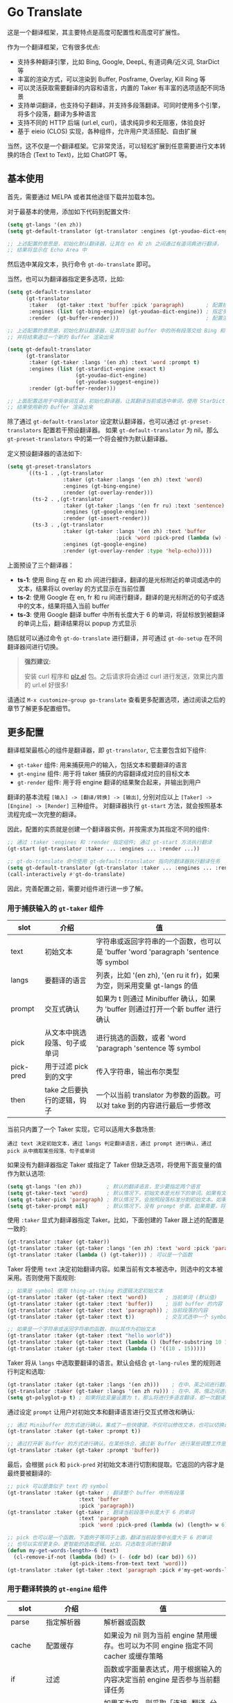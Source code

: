 * Go Translate

这是一个翻译框架，其主要特点是高度可配置性和高度可扩展性。

作为一个翻译框架，它有很多优点:
- 支持多种翻译引擎，比如 Bing, Google, DeepL, 有道词典/近义词, StarDict 等
- 丰富的渲染方式，可以渲染到 Buffer, Posframe, Overlay, Kill Ring 等
- 可以灵活获取需要翻译的内容和语言，内置的 Taker 有丰富的选项适配不同场景
- 支持单词翻译，也支持句子翻译，并支持多段落翻译。可同时使用多个引擎，将多个段落，翻译为多种语言
- 支持不同的 HTTP 后端 (url.el, curl)，请求纯异步和无阻塞，体验良好
- 基于 eieio (CLOS) 实现，各种组件，允许用户灵活搭配、自由扩展

当然，这不仅是一个翻译框架。它非常灵活，可以轻松扩展到任意需要进行文本转换的场合 (Text to Text)，比如 ChatGPT 等。
  
** 基本使用

首先，需要通过 MELPA 或者其他途径下载并加载本包。

对于最基本的使用，添加如下代码到配置文件:
#+begin_src emacs-lisp
  (setq gt-langs '(en zh))
  (setq gt-default-translator (gt-translator :engines (gt-youdao-dict-engine)))

  ;; 上述配置的意思是，初始化默认翻译器，让其在 en 和 zh 之间通过有道词典进行翻译，
  ;; 结果将显示在 Echo Area 中
#+end_src

然后选中某段文本，执行命令 =gt-do-translate= 即可。

当然，也可以为翻译器指定更多选项，比如:
#+begin_src emacs-lisp
  (setq gt-default-translator
        (gt-translator
         :taker   (gt-taker :text 'buffer :pick 'paragraph)       ; 配置拾取器
         :engines (list (gt-bing-engine) (gt-youdao-dict-engine)) ; 指定多引擎
         :render  (gt-buffer-render)))                            ; 配置渲染器

  ;; 上述配置的意思是，初始化默认翻译器，让其将当前 buffer 中的所有段落交给 Bing 和有道进行翻译，
  ;; 并将结果通过一个新的 Buffer 渲染出来

  (setq gt-default-translator
        (gt-translator
         :taker (gt-taker :langs '(en zh) :text 'word :prompt t)
         :engines (list (gt-stardict-engine :exact t)
                        (gt-youdao-dict-engine)
                        (gt-youdao-suggest-engine))
         :render (gt-buffer-render)))

  ;; 上面配置适用于中英单词互译，初始化翻译器，让其翻译当前或选中单词，使用 StarDict 和有道进行翻译，
  ;; 结果使用新的 Buffer 渲染出来
#+end_src

除了通过 =gt-default-translator= 设定默认翻译器，也可以通过 =gt-preset-translators= 配置若干预设翻译器。
如果 =gt-default-translator= 为 nil，那么 =gt-preset-translators= 中的第一个将会被作为默认翻译器。

定义预设翻译器的语法如下:
#+begin_src emacs-lisp
  (setq gt-preset-translators
        `((ts-1 . ,(gt-translator
                    :taker (gt-taker :langs '(en zh) :text 'word)
                    :engines (gt-bing-engine)
                    :render (gt-overlay-render)))
          (ts-2 . ,(gt-translator
                    :taker (gt-taker :langs '(en fr ru) :text 'sentence)
                    :engines (gt-google-engine)
                    :render (gt-insert-render)))
          (ts-3 . ,(gt-translator
                    :taker (gt-taker :langs '(en zh) :text 'buffer
                                     :pick 'word :pick-pred (lambda (w) (length> w 6)))
                    :engines (gt-google-engine)
                    :render (gt-overlay-render :type 'help-echo)))))
#+end_src

上面预设了三个翻译器：
- *ts-1*: 使用 Bing 在 en 和 zh 间进行翻译，翻译的是光标附近的单词或选中的文本，结果将以 overlay 的方式显示在当前位置
- *ts-2*: 使用 Google 在 en, fr 和 ru 间进行翻译，翻译的是光标附近的句子或选中的文本，结果将插入当前 buffer
- *ts-3*: 使用 Google 翻译 buffer 中所有长度大于 6 的单词，将鼠标放到被翻译的单词上后，翻译结果将以 popup 方式显示

随后就可以通过命令 =gt-do-translate= 进行翻译，并可通过 =gt-do-setup= 在不同翻译器间进行切换。

#+begin_quote
*强烈建议:*

安装 curl 程序和 [[https://github.com/alphapapa/plz.el][plz.el]] 包。之后请求将会通过 curl 进行发送，效果比内置的 url.el 好很多!
#+end_quote

请通过 =M-x customize-group go-translate= 查看更多配置选项，通过阅读之后的章节了解更多配置细节。

** 更多配置

翻译框架最核心的组件是翻译器，即 =gt-translator=, 它主要包含如下组件:
- =gt-taker= 组件: 用来捕获用户的输入，包括文本和要翻译的语言
- =gt-engine= 组件: 用于将 taker 捕获的内容翻译成对应的目标文本
- =gt-render= 组件: 用于将 engine 翻译的结果聚合起来，并输出到用户

翻译的基本流程 =[输入] -> [翻译/转换] -> [输出]=, 分别对应以上 =[Taker] -> [Engine] -> [Render]= 三种组件。
对翻译器执行 =gt-start= 方法，就会按照基本流程完成一次完整的翻译。

因此，配置的实质就是创建一个翻译器实例，并按需求为其指定不同的组件:
#+begin_src emacs-lisp
  ;; 通过 :taker :engines 和 :render 指定组件; 通过 gt-start 方法执行翻译
  (gt-start (gt-translator :taker ... :engines ... :render ...))

  ;; gt-do-translate 命令使用 gt-default-translator 指向的翻译器执行翻译任务
  (setq gt-default-translator (gt-translator :taker ... :engines ... :render ..))
  (call-interactively #'gt-do-translate)
#+end_src

因此，完善配置之前，需要对组件进行进一步了解。

*** 用于捕获输入的 =gt-taker= 组件

| slot      | 介绍                         | 值                                                                                  |
|-----------+------------------------------+-------------------------------------------------------------------------------------|
| text      | 初始文本                     | 字符串或返回字符串的一个函数，也可以是 'buffer 'word 'paragraph 'sentence 等 symbol |
| langs     | 要翻译的语言                 | 列表，比如 '(en zh), '(en ru it fr)，如果为空，则采用变量 gt-langs 的值             |
| prompt    | 交互式确认                   | 如果为 t 则通过 Minibuffer 确认，如果为 'buffer 则通过打开一个新 buffer 进行确认    |
| pick      | 从文本中挑选段落、句子或单词 | 进行挑选的函数，或者 'word 'paragraph 'sentence 等 symbol                           |
| pick-pred | 用于过滤 pick 到的文字       | 传入字符串，输出布尔类型                                                            |
| then      | take 之后要执行的逻辑，钩子  | 一个以当前 translator 为参数的函数。可以对 take 到的内容进行最后一步修改            |

当前只内置了一个 Taker 实现，它可以适用大多数场景:
: 通过 text 决定初始文本，通过 langs 判定翻译语言，通过 prompt 进行确认，通过 pick 从中摘取某些段落、句子或单词

如果没有为翻译器指定 Taker 或指定了 Taker 但缺乏选项，将使用下面变量的值作为默认选项:
#+begin_src emacs-lisp
  (setq gt-langs '(en zh))        ; 默认的翻译语言，至少要指定两个语言
  (setq gt-taker-text 'word)      ; 默认情况下，初始文本是光标下的单词。如果有文本选中，优先使用选中文本
  (setq gt-taker-pick 'paragraph) ; 默认情况下，会按照段落标准分割初始文本。如果不想使用多段翻译，将其设置为 nil
  (setq gt-taker-prompt nil)      ; 默认情况下，没有 prompt 步骤。如果需要，将其设置为 t 或 'buffer
#+end_src

使用 =:taker= 显式为翻译器指定 Taker。比如，下面创建的 Taker 跟上述的配置是一致的:
#+begin_src emacs-lisp
  (gt-translator :taker (gt-taker))
  (gt-translator :taker (gt-taker :langs '(en zh) :text 'word :pick 'paragraph :prompt nil))
  (gt-translator :taker (lambda () (gt-taker))) ; 可以是一个函数
#+end_src

Taker 将使用 =text= 决定初始翻译内容。如果当前有文本被选中，则选中的文本被采用。否则使用下面规则:
#+begin_src emacs-lisp
  ;; 如果是 symbol 使用 thing-at-thing 的逻辑决定初始文本
  (gt-translator :taker (gt-taker :text 'word))      ; 当前单词 (默认值)
  (gt-translator :taker (gt-taker :text 'buffer))    ; 当前 buffer 的内容
  (gt-translator :taker (gt-taker :text 'paragraph)) ; 当前段落的内容
  (gt-translator :taker (gt-taker :text t))          ; 交互式选中一个 symbol，之后根据 symbol 选取

  ;; 如果是一个字符串或返回字符串的函数，则以其作为初始文本
  (gt-translator :taker (gt-taker :text "hello world"))                        ; 固定文本
  (gt-translator :taker (gt-taker :text (lambda () (buffer-substring 10 15)))) ; 函数返回值，字符串
  (gt-translator :taker (gt-taker :text (lambda () '((10 . 15)))))             ; 函数返回值，bounds
#+end_src

Taker 将从 =langs= 中选取要翻译的语言。默认会结合 =gt-lang-rules= 里的规则进行判定和选取:
#+begin_src emacs-lisp
  (gt-translator :taker (gt-taker :langs '(en zh)))    ; 在中、英之间进行翻译
  (gt-translator :taker (gt-taker :langs '(en zh ru))) ; 在中、英、俄之间进行翻译
  (setq gt-polyglot-p t) ; 如果将此变量设置为 t，那么将进行多语言翻译，即一次翻译成多语言并聚合输出
#+end_src

通过设定 =prompt= 让用户对初始文本和翻译语言进行交互式修改和确认:
#+begin_src emacs-lisp
  ;; 通过 Minibuffer 的方式进行确认。集成了一些快捷键，不仅可以修改文本，也可以切换语言
  (gt-translator :taker (gt-taker :prompt t))

  ;; 通过打开新 Buffer 的方式进行确认。在某些场合，通过新 Buffer 进行某些调整工作是更合适的
  (gt-translator :taker (gt-taker :prompt 'buffer))
#+end_src

最后，会根据 =pick= 和 =pick-pred= 对初始文本进行切割和提取。它返回的内容才是最终要被翻译的:
#+begin_src emacs-lisp
  ;; pick 可以是类似于 text 的 symbol
  (gt-translator :taker (gt-taker ; 翻译整个 buffer 中所有段落
                         :text 'buffer
                         :pick 'paragraph))
  (gt-translator :taker (gt-taker ; 翻译当前段落中长度大于 6 的单词
                         :text 'paragraph
                         :pick 'word :pick-pred (lambda (w) (length> w 6))))

  ;; pick 也可以是一个函数。下面例子等同于上面，翻译当前段落中长度大于 6 的单词
  ;; 也可以实现更复杂、更智能的选取逻辑。比如，只选取生词进行翻译
  (defun my-get-words-length>-6 (text)
    (cl-remove-if-not (lambda (bd) (> (- (cdr bd) (car bd)) 6))
                      (gt-pick-items-from-text text 'word)))
  (gt-translator :taker (gt-taker :text 'paragraph :pick #'my-get-words-length>-6))
#+end_src

*** 用于翻译转换的 =gt-engine= 组件

| slot      | 介绍                          | 值                                                                                    |
|-----------+-------------------------------+---------------------------------------------------------------------------------------|
| parse     | 指定解析器                    | 解析器或函数                                                                          |
| cache     | 配置缓存                      | 如果设为 nil 则为当前 engine 禁用缓存。也可以为不同 engine 指定不同 cacher 或缓存策略 |
| if        | 过滤                          | 函数或字面量表达式，用于根据输入的内容决定当前 engine 是否参与当前翻译任务            |
| delimiter | 分隔符                        | 如果不为空，则采取「连接-翻译-分割」的翻译策略                                        |
| then      | engine 完成后执行的逻辑，钩子 | 一个以当前 task 为参数的函数。可以用于在渲染之前对返回的内容进行最后一步修改          |

内置的 Engine 实现有:
- =gt-deepl-engine=, DeepL 翻译
- =gt-bing-engine=, 微软翻译
- =gt-google-engine/gt-google-rpc-engine=, Google 翻译
- =gt-youdao-dict-engine/gt-youdao-suggest-engine=, 有道词典/有道近义词。主要用于中英互译
- =gt-stardict-engine=, StarDict，支持外挂字典，可以用于离线翻译

通过 =:engines= 为翻译器指定引擎。一个翻译器可以有一个或多个引擎，也可以指定一个返回引擎列表的函数:
#+begin_src emacs-lisp
  (gt-translator :engines (gt-google-engine))
  (gt-translator :engines (list (gt-google-engine) (gt-deepl-engine)))
  (gt-translator :engines (lambda () (gt-google-engine)))
#+end_src

若引擎存在多个解析器，则可以通过 =parse= 指定某个从而实现特定解析，比如:
#+begin_src emacs-lisp
  (gt-translator
   :engines (list (gt-google-engine :parse (gt-google-parser))           ; 详细结果
                  (gt-google-engine :parse (gt-google-summary-parser)))) ; 简约结果
#+end_src

可以通过 =if= 为不同引擎指定不同翻译任务，比如：
#+begin_src emacs-lisp
  (gt-translator
   :engines (list (gt-google-engine :if 'word)                        ; 只有当翻译内容为单词时启用
                  (gt-bing-engine :if '(and not-word parts))          ; 只有翻译内容不是单词且是多个段落时启用
                  (gt-deepl-engine :if 'not-word :cache nil)          ; 只有翻译内容不是单词时启用; 不缓存
                  (gt-youdao-dict-engine :if '(or src:zh tgt:zh))     ; 只有翻译中文时启用
                  (gt-youdao-suggest-engine :if '(and word src:en)))) ; 只有翻译英文单词时启用
#+end_src

可以通过 =cache= 为不同引擎指定不同的缓存策略:
#+begin_src emacs-lisp
  (gt-translator
   :engines (list (gt-youdao-dict-engine)       ; 默认缓存机制
                  (gt-google-engine :cache nil) ; 禁用缓存
                  (gt-bing-engine :cache 'word) ; 只缓存单词
                  (gt-deepl-engine :cache (gt-xxx-cacher)))) ; 指定其他缓存器
#+end_src

需要网络的引擎都派生自 =gt-web-engine=, 可以通过 =hc= 让它们通过不同的 Http Client 发送请求:
#+begin_src emacs-lisp
  (gt-translator
   :engines (list (gt-google-engine)                          ; 使用默认 http client
                  (gt-bing-engine :hc (gt-plz-http-client)))) ; 使用指定的 http client
#+end_src

#+begin_quote
*注意:*

如果是多段落或多单词翻译，默认将会采取:
1. 先将翻译的内容连成一个字符串，
2. 通过一次翻译得到结果，
3. 之后再将结果分割开来的翻译策略。

这时传递给 Engine 翻译的文本是一个单独的字符串。

如果将 delimiter 设定为 nil 那么传递给 Engine 的将是一个字符串列表，这时将需要 Engine 有处理列表的能力。
#+end_quote

*** 用于渲染输出的 =gt-render= 组件

| slot   | 介绍                       | 值                                                                            |
|--------+----------------------------+-------------------------------------------------------------------------------|
| prefix | 定制输出中的 Prefix 内容   | 函数或字符串。定制 Prefix 显示格式。Prefix 是输出结果中的语言、引擎提示的文本 |
| then   | 渲染完成后执行的逻辑，钩子 | 函数或另一个渲染器。可以将渲染任务传递给下一个渲染器，实现多渲染器输出的效果  |

内置的 Render 实现有:
- =gt-render=, 默认实现，会将结果输出到 Echo Area
- =gt-buffer-render=, 打开一个在新 Buffer 来渲染结果 (*推荐使用*)
- =gt-posframe-pop-render=, 在当前位置打开一个 childframe 弹窗来渲染结果
- =gt-posframe-pin-render=, 使用屏幕固定位置的 childframe 窗口来渲染结果
- =gt-insert-render=, 将翻译结果插入到当前 buffer，可设定插入的位置、样式等
- =gt-overlay-render=, 将翻译结果通过 Overlay 的方式进行显示，可设定显示的位置、样式等
- =gt-kill-ring-render=, 将翻译结果保存到 Kill Ring 中
- =gt-alert-render=, 借助 [[https://github.com/jwiegley/alert][alert]] 包将结果显示为系统消息

通过 =:render= 为翻译器配置渲染器。可以通过 =:then= 将多个渲染器串起来搭配使用:
#+begin_src emacs-lisp
  (gt-translator :render (gt-alert-render))
  (gt-translator :render (gt-alert-render :then (gt-kill-ring-render))) ; 以系统消息方式展示，并保存进 kill-ring
  (gt-translator :render (lambda () (if buffer-read-only (gt-buffer-render) (gt-insert-render)))) ; 可以指定函数
#+end_src

** 常用组件/补充说明
*** gt-taker

如果通过 minibuffer 进行 prompt，那么在 minibuffer 中存在如下快捷键:
- =C-n= 和 =C-p= 切换语言
- =C-l= 清空输入
- =C-g= 取消翻译

如果通过 buffer 进行 prompt，那么在打开的 buffer 中默认存在如下快捷键:
- =C-c C-c= 提交修改，进行翻译
- =C-c C-k= 取消翻译
- 也可以切换语言、切换组件，通过 mode-line 获取更多信息

*** gt-memory-cacher

这是内置的缓存实现，功能简单直接。只需要将 =gt-cache-p= 设置为 t 即可使用。

可以通过 =gt-default-cacher= 对缓存进行配置或切换其他缓存实现:
#+begin_src emacs-lisp
  (setq gt-default-cacher (gt-memory-cacher :if 'word)) ; 只缓存单词
  (setq gt-default-cacher (gt-memory-cacher :if '(or word not-src:zh))) ; 只缓存单词和非中文翻译
  (setq gt-default-cacher (gt-xxxxxx-cacher)) ; 使用其他缓存实现
#+end_src

要关闭缓存，可以将总开关 =gt-cache-p= 设为 nil，也可以单独关闭某引擎的缓存:
#+begin_src emacs-lisp
  (gt-translator :engines (gt-google-engine :cache nil))
#+end_src

#+begin_quote
可以通过扩展将翻译结果缓存进文件、SQLite 或 Redis 等。但感觉没必要。
#+end_quote

*** gt-plz-http-client

某些引擎需要通过网络获取翻译结果，这需要借助 =gt-http-client= 组件进行网络处理。

默认情况下网络是通过 url.el 处理的 (=gt-url-http-client=)，效率很低。这个组件实现了通过 curl 进行 http 请求的目的，效果比 url.el 好很多。

确保系统内已经安装了 curl 程序，其次从 melpa 安装 [[https://github.com/alphapapa/plz.el][plz]] 包。如果检测到 curl 和 plz 都存在，组件 =gt-plz-http-client= 将成为默认请求器。

如果想让 =gt-plz-http-client= 走代理，这样设置:
#+begin_src emacs-lisp
  (setq gt-default-http-client
        (gt-plz-http-client :args '("--proxy" "socks5://127.0.0.1:9999")))
#+end_src

结合 =gt-web-engine= 的 =hc= 选项，可以只让部分引擎走代理:
#+begin_src emacs-lisp
  (setq my-hc-1 (gt-plz-http-client :args '("--proxy" "socks5://127.0.0.1:9999")))
  (gt-translator :engines (list (gt-bing-engine)                ; 使用默认 http client
                                (gt-youdao-dict-engine :hc (gt-plz-http-client)) ; 不走代理
                                (gt-google-engine :hc my-hc-1)  ; 走代理
                                (gt-deepl-engine :hc my-hc-1))) ; 走代理
#+end_src

*** gt-stardict-engine

这是个支持外挂字典的离线翻译引擎。

首先，需要确保你的系统中已经安装了 [[https://github.com/Dushistov/sdcv][sdcv]]:
: sudo pacman -S sdcv

另外，需要下载字典文件放入到相关目录。比如下面是在 Linux 下安装朗道字典文件的示例:
#+begin_src shell
  mkdir -p ~/.stardict/dic
  cd ~/.stardict/dic
  wget http://download.huzheng.org/zh_CN/stardict-langdao-ce-gb-2.4.2.tar.bz2
  wget http://download.huzheng.org/zh_CN/stardict-langdao-ce-gb-2.4.2.tar.bz2
  tar xvf stardict-langdao-ec-gb-2.4.2.tar.bz2
  tar xvf stardict-langdao-ce-gb-2.4.2.tar.bz2
  sdcv -l
#+end_src

之后，你就可以配置使用此引擎了:
#+begin_src emacs-lisp
  ;; 基本配置
  (setq gt-default-translator
        (gt-translator :engines (gt-stardict-engine)
                       :render (gt-buffer-render)))

  ;; 可以指定更多选项
  (setq gt-default-translator
        (gt-translator :engines (gt-stardict-engine
                                 :dir "~/.stardict/dic"  ; 指定数据文件位置
                                 :dict "朗道英汉字典5.0" ; 可以指定具体使用的字典
                                 :exact t) ; do not fuzzy-search, only return exact matches
                       :render (gt-buffer-render)))
#+end_src

*注意*: 如果是通过 Buffer-Render 等渲染，可以通过点击字典名或错误提示实现字典切换 (快捷键: =C-c C-c=)。

*** gt-deepl-engine

DeepL 需要 auth-key 才能正常使用，首先需要通过官网进行获取。

然后，可以通过下列方法对 auth-key 进行设置:

1. 在 engine 定义中直接指定:

   #+begin_example
   (gt-translator :engines (gt-deepl-engine :auth-key "***"))
   #+end_example

2. 将 auth-key 存进系统的 =.authinfo= 文件中:

   #+begin_example
   machine api.deepl.com login auth-key password ***
   #+end_example

*** gt-buffer-render

打开一个新的 buffer 来展示翻译结果。这是非常通用的一种展示结果的方式。

在弹出的 buffer 中，存在若干快捷键 (可以通过 =?= 获取到相关提示)，比如:
- 通过 =t= 切换语言
- 通过 =T= 切换多语言模式
- 通过 =y= 进行语音播报
- 通过 =C= 清除缓存
- 通过 =g= 刷新
- 通过 =q= 退出

可以通过 =buffer-name/window-config/split-threshold= 等对弹出的窗口进行设定:
#+begin_src emacs-lisp
  (gt-translator :render (gt-buffer-render
                          :buffer-name "abc"
                          :window-config '((display-buffer-at-bottom))
                          :then (lambda (_) (pop-to-buffer "abc"))))
#+end_src

下面是若干使用示例:
#+begin_src emacs-lisp
  ;; 捕获光标下的单词或选区，使用 Google 翻译单词，使用 DeepL 翻译句子，使用 Buffer 展示结果
  ;; 这是非常通用的一种配置方式
  (setq gt-default-translator
        (gt-translator
         :taker (gt-taker :langs '(en zh) :text 'word)
         :engines (list (gt-google-engine :if 'word) (gt-deepl-engine :if 'not-word))
         :render (gt-buffer-render)))

  ;; 封装了一个命令，用于将 Buffer 中的多个段落翻译为多种语言，并渲染到新的 Buffer 中
  ;; 这主要展示了命令的封装，以及多引擎多段落多语言的聚合显示效果
  (defun demo-translate-multiple-langs-and-multiple-parts ()
    (interactive)
    (let ((gt-polyglot-p t)
          (translator (gt-translator
                       :taker (gt-taker :langs '(en zh ru ja) :text 'buffer :pick 'paragraph)
                       :engines (list (gt-google-engine) (gt-deepl-engine))
                       :render (gt-buffer-render))))
      (gt-start translator)))
#+end_src

*** gt-posframe-pop-render/gt-posframe-pin-render

需要安装 [[https://github.com/tumashu/posframe][posframe]] 之后才能使用。

这两个 Render 的效果跟 =gt-buffer-render= 类似，只不过它的窗口是浮动的。
快捷键也是一致的，比如 =q= 表示退出。

*** gt-insert-render

将翻译结果插入到当前 buffer。

可以指定如下类型 (=type=):
- =after=, 默认类型，将结果插入到光标之后
- =replace=, 用翻译结果替换被翻译的源文本

如果对默认的输出格式和样式不满意，可以通过如下选项进行调整:
- =sface=, 翻译完成后，被翻译的源文本的 face
- =rfmt=, 翻译结果的输出格式
- =rface=, 为翻译结果指定特定样式

选项 =rfmt= 是一个包含控制字符 =%s= 的字符串，也可以是一个函数:
#+begin_src emacs-lisp
  ;; %s 是翻译结果的占位符
  (gt-insert-render :rfmt " [%s]")
  ;; 一个参数，传入的是翻译结果字符串
  (gt-insert-render :rfmt (lambda (res) (concat " [" res "]")))
  ;; 两个参数，则第一个是源文本
  (gt-insert-render :rfmt (lambda (stext res)
                            (if (length< stext 3)
                                (concat "\n" res)
                              (propertize res 'face 'font-lock-warning-face)))
                    :rface 'font-lock-doc-face)
#+end_src

下面是若干使用示例:
#+begin_src emacs-lisp
  ;; 按段落进行翻译，将每一段翻译的结果，插入到段落后面
  ;; 这种配置适合文章的翻译工作。基本流程是: 翻译 -> 修改 -> 保存
  (setq gt-default-translator
        (gt-translator
         :taker (gt-taker :text 'buffer :pick 'paragraph)
         :engines (gt-google-engine)
         :render (gt-insert-render :type 'after)))

  ;; 翻译当前段落，并使用翻译的结果替换掉被翻译的段落
  ;; 这种配置适合即时聊天等场合。输入文本，翻译得到译文，执行发送
  (setq gt-default-translator
        (gt-translator
         :taker (gt-taker :text 'paragraph :pick nil)
         :engines (gt-google-engine)
         :render (gt-insert-render :type 'replace)))

  ;; 将当前段落中符合条件的单词进行翻译，并将结果插入到单词之后
  ;; 这种配置方式，可以辅助阅读有生僻字的文章
  (setq gt-default-translator
        (gt-translator
         :taker (gt-taker :text 'paragraph
                          :pick 'word
                          :pick-pred (lambda (w) (length> w 6)))
         :engines (gt-google-engine)
         :render (gt-insert-render :type 'after
                                   :rfmt " (%s)"
                                   :rface '(:foreground "grey"))))
#+end_src

*** gt-overlay-render

使用 Overlay 显示翻译结果。

通过 =type= 设置显示的方式:
- =after=, 默认类型，将翻译结果显示在源文本后面
- =replace=, 将翻译结果覆盖显示到源文本上面
- =help-echo=, 鼠标移动到源文本上时，翻译结果才弹出显示

它在很多方面跟 =gt-insert-render= 很像，包括选项:
- =sface=, 翻译完成后，被翻译的源文本的 face
- =rfmt=, 翻译结果的输出格式
- =rface=, 为翻译结果指定特定样式
- =pface=, 单独为翻译后的 Prefix (语言、引擎的提示) 设定样式

下面是若干使用示例:
#+begin_src emacs-lisp
  ;; 翻译 buffer 中所有段落，将结果通过指定格式显示在原段落之后
  ;; 这是一种适合阅读 Info, News 等只读内容的配置
  (setq gt-default-translator
        (gt-translator
         :taker (gt-taker :text 'buffer :pick 'paragraph)
         :engines (gt-google-engine)
         :render (gt-overlay-render :type 'after
                                    :sface nil
                                    :rfmt "\n\n%s"
                                    :rface 'font-lock-doc-face)))

  ;; 将 Buffer 中所有符合条件的单词做标记，当鼠标移上去的时候显示翻译结果
  ;; 这是一种实用的配置，适合阅读存在某些生僻词的文章
  (setq gt-default-translator
        (gt-translator
         :taker (gt-taker :text 'buffer :pick 'word :pick-pred (lambda (w) (length> w 5)))
         :engines (gt-google-engine)
         :render (gt-overlay-render :type 'help-echo
                                    :sface '(:underline (:color "pink" :style wave)))))

  ;; 使用 Overlay 把翻译的结果直接覆盖到原文之上
  ;; 对于某篇文章，如果想通过速览的方式获取其大致意思，适合使用这种配置
  (setq gt-default-translator
        (gt-translator
         :taker (gt-taker :text 'buffer)
         :engines (gt-google-engine)
         :render (gt-overlay-render :type 'replace :rface nil)))
#+end_src

** 定制与扩展

代码基于 eieio (CLOS) 编写，所有的组件都是类，因此几乎每一部分都是可以扩展或替换的。

比如，要实现一个引擎，让它将捕获的文本倒序输出。实现起来很简单:
#+begin_src emacs-lisp
  ;; 首先，定义引擎，继承自 gt-engine
  (defclass my-reverse-engine (gt-engine)
    ((delimiter :initform nil)))

  ;; 其次，为引擎实现 gt-translate 方法
  (cl-defmethod gt-translate ((_ my-reverse-engine) task next)
    (with-slots (text res) task
      (setf res (cl-loop for c in text collect (reverse c)))
      (funcall next task)))

  ;; 最后，配置使用
  (setq gt-default-translator (gt-translator :engines (my-reverse-engine)))
#+end_src

比如，想扩展 Taker，让它能够捕获 org mode 中所有的标题。也很简单:
#+begin_src emacs-lisp
  ;; [实现] 让 Taker 的 text 支持 org-headline，只需要对方法进行特化
  (cl-defmethod gt-thing-at-point ((_ (eql 'org-headline)) (_ (eql 'org-mode)))
    (let (bds)
      (org-element-map (org-element-parse-buffer) 'headline
        (lambda (h)
          (save-excursion
            (goto-char (org-element-property :begin h))
            (skip-chars-forward "* ")
            (push (cons (point) (line-end-position)) bds))))))

  ;; [使用] 通过 :text org-headline 捕获所有 headline; 通过 overlay 展示结果
  (setq gt-default-translator (gt-translator
                               :taker (gt-taker :text 'org-headline)
                               :engines (gt-google-engine)
                               :render (gt-overlay-render :rfmt " (%s)" :sface nil)))
#+end_src

如此这般，只要发挥想象，将可以做到很多。

** 欢迎提供反馈跟建议

要打开调试，需要将 =gt-debug-p= 设为 t。之后将能在 =*gt-log*= 中查看日志内容。

我使用翻译不多，这个框架纯粹是兴趣使然。因为对翻译工作的认知有限，某些功能设置未必合理。
因此若有同学和专业人士提出好的想法和建议，必欣然受之。请不吝赐教，谢谢。

